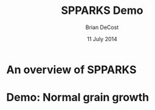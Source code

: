 #+TITLE: SPPARKS Demo
#+AUTHOR: Brian DeCost
#+DATE: 11 July 2014

* An overview of SPPARKS

* Demo: Normal grain growth
